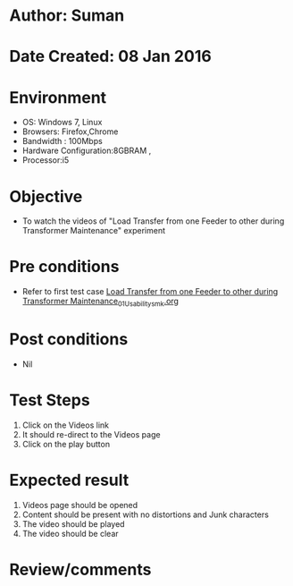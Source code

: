 * Author: Suman
* Date Created: 08 Jan 2016
* Environment
  - OS: Windows 7, Linux
  - Browsers: Firefox,Chrome
  - Bandwidth : 100Mbps
  - Hardware Configuration:8GBRAM , 
  - Processor:i5

* Objective
  - To watch the videos of "Load Transfer from one Feeder to other during Transformer Maintenance" experiment

* Pre conditions
  - Refer to first test case [[https://github.com/Virtual-Labs/substration-automation-nitk/blob/master/test-cases/integration_test-cases/Load Transfer from one Feeder to other during Transformer Maintenance/Load Transfer from one Feeder to other during Transformer Maintenance_01_Usability_smk.org][Load Transfer from one Feeder to other during Transformer Maintenance_01_Usability_smk.org]]

* Post conditions
  - Nil
* Test Steps
  1. Click on the Videos link 
  2. It should re-direct to the Videos page
  3. Click on the play button

* Expected result
  1. Videos page should be opened
  2. Content should be present with no distortions and Junk characters
  3. The video  should be played
  4. The video should be clear

* Review/comments


